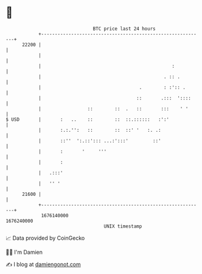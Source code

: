 * 👋

#+begin_example
                                   BTC price last 24 hours                    
               +------------------------------------------------------------+ 
         22200 |                                                            | 
               |                                                            | 
               |                                                :           | 
               |                                             . :: .         | 
               |                                    .        : :':: .       | 
               |                                   ::       .:::  '::::     | 
               |                 ::        ::  .   ::       :::    ' '      | 
   $ USD       |       :   ..    ::        ::  ::.::::::   :':'             | 
               |       :.:.'':   ::        ::  ::' '   :. .:                | 
               |       ::''  ':.::'::: ...:':::'         ::'                | 
               |       :       '     '''                                    | 
               |       :                                                    | 
               |   .:::'                                                    | 
               |   '' '                                                     | 
         21600 |                                                            | 
               +------------------------------------------------------------+ 
                1676140000                                        1676240000  
                                       UNIX timestamp                         
#+end_example
📈 Data provided by CoinGecko

🧑‍💻 I'm Damien

✍️ I blog at [[https://www.damiengonot.com][damiengonot.com]]
